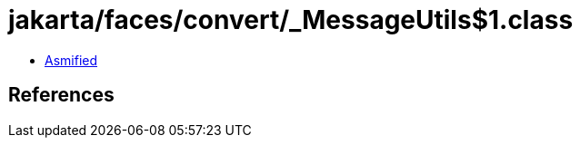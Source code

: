 = jakarta/faces/convert/_MessageUtils$1.class

 - link:_MessageUtils$1-asmified.java[Asmified]

== References

